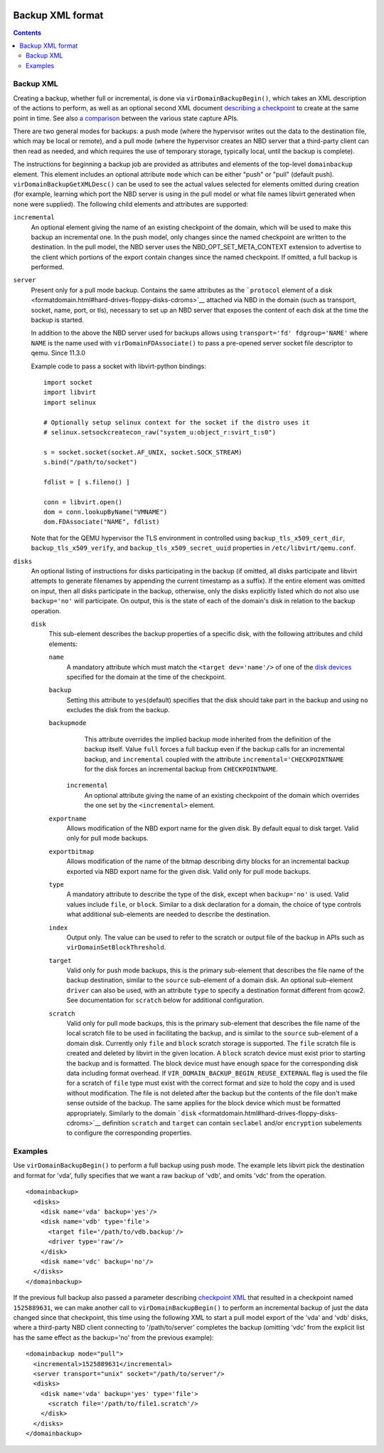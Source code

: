  .. role:: since

Backup XML format
=================

.. contents::

Backup XML
----------

Creating a backup, whether full or incremental, is done via
``virDomainBackupBegin()``, which takes an XML description of the actions to
perform, as well as an optional second XML document `describing a
checkpoint <formatcheckpoint.html>`__ to create at the same point in time. See
also `a comparison <kbase/domainstatecapture.html>`__ between the various state
capture APIs.

There are two general modes for backups: a push mode (where the hypervisor
writes out the data to the destination file, which may be local or remote), and
a pull mode (where the hypervisor creates an NBD server that a third-party
client can then read as needed, and which requires the use of temporary storage,
typically local, until the backup is complete).

The instructions for beginning a backup job are provided as attributes and
elements of the top-level ``domainbackup`` element. This element includes an
optional attribute ``mode`` which can be either "push" or "pull" (default push).
``virDomainBackupGetXMLDesc()`` can be used to see the actual values selected
for elements omitted during creation (for example, learning which port the NBD
server is using in the pull model or what file names libvirt generated when none
were supplied). The following child elements and attributes are supported:

``incremental``
   An optional element giving the name of an existing checkpoint of the domain,
   which will be used to make this backup an incremental one. In the push model,
   only changes since the named checkpoint are written to the destination. In
   the pull model, the NBD server uses the NBD_OPT_SET_META_CONTEXT extension to
   advertise to the client which portions of the export contain changes since
   the named checkpoint. If omitted, a full backup is performed.

``server``
   Present only for a pull mode backup. Contains the same attributes as the
   ```protocol`` element of a disk <formatdomain.html#hard-drives-floppy-disks-cdroms>`__ attached
   via NBD in the domain (such as transport, socket, name, port, or tls),
   necessary to set up an NBD server that exposes the content of each disk at
   the time the backup is started.

   In addition to the above the NBD server used for backups allows using
   ``transport='fd' fdgroup='NAME'`` where ``NAME`` is the name used with
   ``virDomainFDAssociate()`` to pass a pre-opened server socket file descriptor
   to qemu. :since:`Since 11.3.0`

   Example code to pass a socket with libvirt-python bindings::

     import socket
     import libvirt
     import selinux

     # Optionally setup selinux context for the socket if the distro uses it
     # selinux.setsockcreatecon_raw("system_u:object_r:svirt_t:s0")

     s = socket.socket(socket.AF_UNIX, socket.SOCK_STREAM)
     s.bind("/path/to/socket")

     fdlist = [ s.fileno() ]

     conn = libvirt.open()
     dom = conn.lookupByName("VMNAME")
     dom.FDAssociate("NAME", fdlist)

   Note that for the QEMU hypervisor the TLS environment in controlled using
   ``backup_tls_x509_cert_dir``, ``backup_tls_x509_verify``, and
   ``backup_tls_x509_secret_uuid`` properties in ``/etc/libvirt/qemu.conf``.

``disks``
   An optional listing of instructions for disks participating in the backup (if
   omitted, all disks participate and libvirt attempts to generate filenames by
   appending the current timestamp as a suffix). If the entire element was
   omitted on input, then all disks participate in the backup, otherwise, only
   the disks explicitly listed which do not also use ``backup='no'`` will
   participate. On output, this is the state of each of the domain's disk in
   relation to the backup operation.

   ``disk``
      This sub-element describes the backup properties of a specific disk, with
      the following attributes and child elements:

      ``name``
         A mandatory attribute which must match the ``<target dev='name'/>`` of
         one of the `disk devices <formatdomain.html#hard-drives-floppy-disks-cdroms>`__ specified
         for the domain at the time of the checkpoint.

      ``backup``
         Setting this attribute to ``yes``\ (default) specifies that the disk
         should take part in the backup and using ``no`` excludes the disk from
         the backup.

      ``backupmode``
         This attribute overrides the implied backup mode inherited from the
         definition of the backup itself. Value ``full`` forces a full backup
         even if the backup calls for an incremental backup, and ``incremental``
         coupled with the attribute ``incremental='CHECKPOINTNAME`` for the disk
         forces an incremental backup from ``CHECKPOINTNAME``.

       ``incremental``
         An optional attribute giving the name of an existing checkpoint of the
         domain which overrides the one set by the ``<incremental>`` element.

      ``exportname``
         Allows modification of the NBD export name for the given disk. By
         default equal to disk target. Valid only for pull mode backups.

      ``exportbitmap``
         Allows modification of the name of the bitmap describing dirty blocks
         for an incremental backup exported via NBD export name for the given
         disk. Valid only for pull mode backups.

      ``type``
         A mandatory attribute to describe the type of the disk, except when
         ``backup='no'`` is used. Valid values include ``file``, or ``block``.
         Similar to a disk declaration for a domain, the choice of type controls
         what additional sub-elements are needed to describe the destination.

      ``index``
         Output only. The value can be used to refer to the scratch or output
         file of the backup in APIs such as ``virDomainSetBlockThreshold``.

      ``target``
         Valid only for push mode backups, this is the primary sub-element that
         describes the file name of the backup destination, similar to the
         ``source`` sub-element of a domain disk. An optional sub-element
         ``driver`` can also be used, with an attribute ``type`` to specify a
         destination format different from qcow2. See documentation for
         ``scratch`` below for additional configuration.

      ``scratch``
         Valid only for pull mode backups, this is the primary sub-element that
         describes the file name of the local scratch file to be used in
         facilitating the backup, and is similar to the ``source`` sub-element
         of a domain disk. Currently only ``file`` and ``block`` scratch storage
         is supported. The ``file`` scratch file is created and deleted by
         libvirt in the given location. A ``block`` scratch device must exist
         prior to starting the backup and is formatted. The block device must
         have enough space for the corresponding disk data including format
         overhead. If ``VIR_DOMAIN_BACKUP_BEGIN_REUSE_EXTERNAL`` flag is used
         the file for a scratch of ``file`` type must exist with the correct
         format and size to hold the copy and is used without modification. The
         file is not deleted after the backup but the contents of the file don't
         make sense outside of the backup. The same applies for the block device
         which must be formatted appropriately. Similarly to the domain
         ```disk`` <formatdomain.html#hard-drives-floppy-disks-cdroms>`__ definition ``scratch``
         and ``target`` can contain ``seclabel`` and/or ``encryption``
         subelements to configure the corresponding properties.

Examples
--------

Use ``virDomainBackupBegin()`` to perform a full backup using push mode. The
example lets libvirt pick the destination and format for 'vda', fully specifies
that we want a raw backup of 'vdb', and omits 'vdc' from the operation.

::

   <domainbackup>
     <disks>
       <disk name='vda' backup='yes'/>
       <disk name='vdb' type='file'>
         <target file='/path/to/vdb.backup'/>
         <driver type='raw'/>
       </disk>
       <disk name='vdc' backup='no'/>
     </disks>
   </domainbackup>

If the previous full backup also passed a parameter describing `checkpoint
XML <formatcheckpoint.html>`__ that resulted in a checkpoint named
``1525889631``, we can make another call to ``virDomainBackupBegin()`` to
perform an incremental backup of just the data changed since that checkpoint,
this time using the following XML to start a pull model export of the 'vda' and
'vdb' disks, where a third-party NBD client connecting to '/path/to/server'
completes the backup (omitting 'vdc' from the explicit list has the same effect
as the backup='no' from the previous example):

::

   <domainbackup mode="pull">
     <incremental>1525889631</incremental>
     <server transport="unix" socket="/path/to/server"/>
     <disks>
       <disk name='vda' backup='yes' type='file'>
         <scratch file='/path/to/file1.scratch'/>
       </disk>
     </disks>
   </domainbackup>
